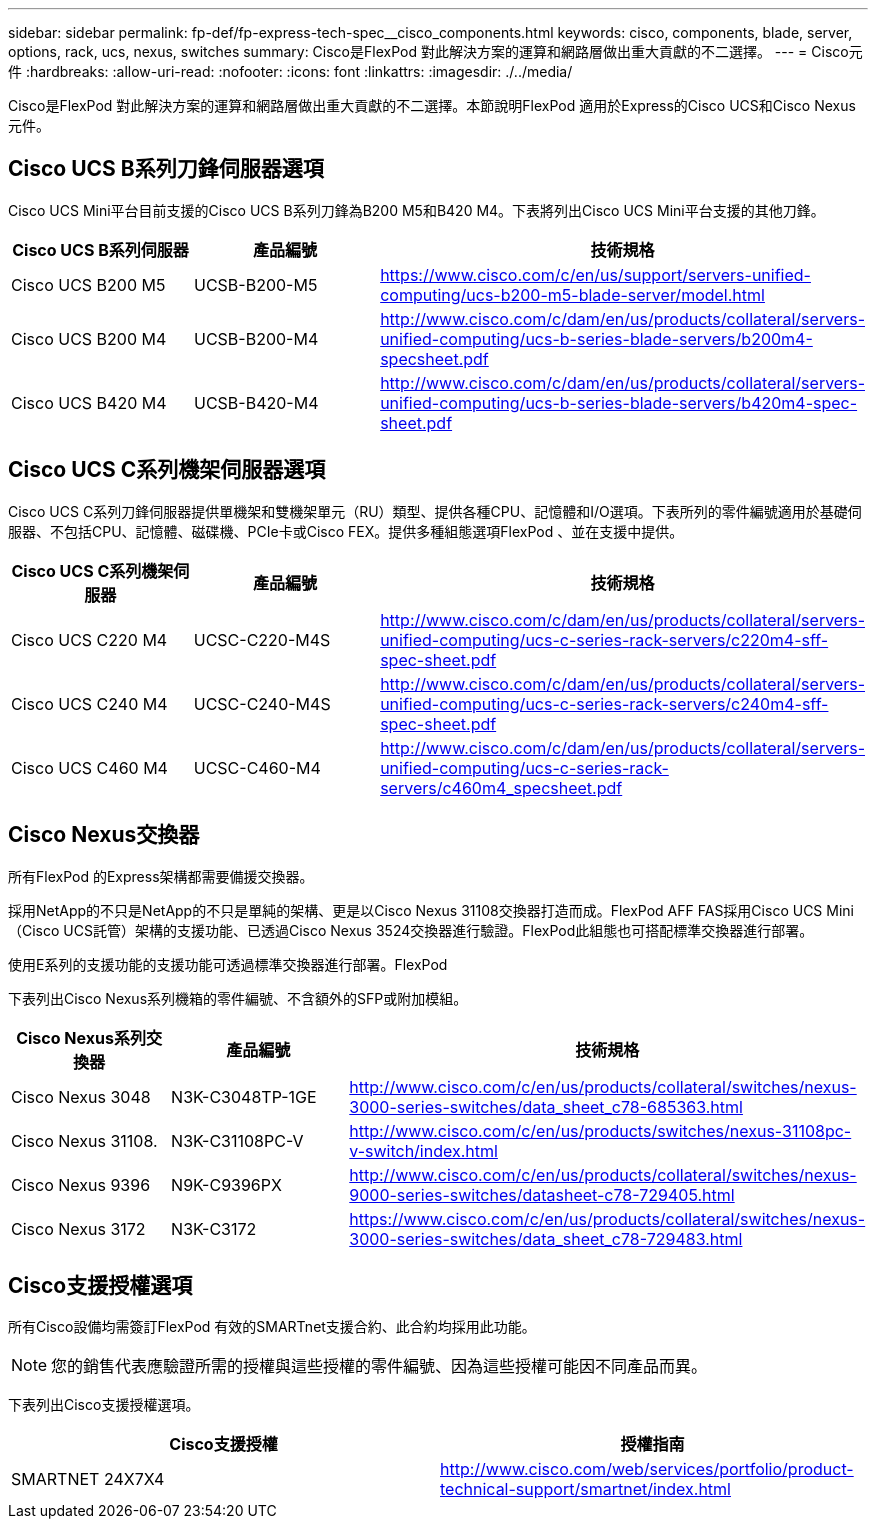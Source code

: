 ---
sidebar: sidebar 
permalink: fp-def/fp-express-tech-spec__cisco_components.html 
keywords: cisco, components, blade, server, options, rack, ucs, nexus, switches 
summary: Cisco是FlexPod 對此解決方案的運算和網路層做出重大貢獻的不二選擇。 
---
= Cisco元件
:hardbreaks:
:allow-uri-read: 
:nofooter: 
:icons: font
:linkattrs: 
:imagesdir: ./../media/


[role="lead"]
Cisco是FlexPod 對此解決方案的運算和網路層做出重大貢獻的不二選擇。本節說明FlexPod 適用於Express的Cisco UCS和Cisco Nexus元件。



== Cisco UCS B系列刀鋒伺服器選項

Cisco UCS Mini平台目前支援的Cisco UCS B系列刀鋒為B200 M5和B420 M4。下表將列出Cisco UCS Mini平台支援的其他刀鋒。

|===
| Cisco UCS B系列伺服器 | 產品編號 | 技術規格 


| Cisco UCS B200 M5 | UCSB-B200-M5 | https://www.cisco.com/c/en/us/support/servers-unified-computing/ucs-b200-m5-blade-server/model.html[] 


| Cisco UCS B200 M4 | UCSB-B200-M4 | http://www.cisco.com/c/dam/en/us/products/collateral/servers-unified-computing/ucs-b-series-blade-servers/b200m4-specsheet.pdf[] 


| Cisco UCS B420 M4 | UCSB-B420-M4 | http://www.cisco.com/c/dam/en/us/products/collateral/servers-unified-computing/ucs-b-series-blade-servers/b420m4-spec-sheet.pdf[] 
|===


== Cisco UCS C系列機架伺服器選項

Cisco UCS C系列刀鋒伺服器提供單機架和雙機架單元（RU）類型、提供各種CPU、記憶體和I/O選項。下表所列的零件編號適用於基礎伺服器、不包括CPU、記憶體、磁碟機、PCIe卡或Cisco FEX。提供多種組態選項FlexPod 、並在支援中提供。

|===
| Cisco UCS C系列機架伺服器 | 產品編號 | 技術規格 


| Cisco UCS C220 M4 | UCSC-C220-M4S | http://www.cisco.com/c/dam/en/us/products/collateral/servers-unified-computing/ucs-c-series-rack-servers/c220m4-sff-spec-sheet.pdf[] 


| Cisco UCS C240 M4 | UCSC-C240-M4S | http://www.cisco.com/c/dam/en/us/products/collateral/servers-unified-computing/ucs-c-series-rack-servers/c240m4-sff-spec-sheet.pdf[] 


| Cisco UCS C460 M4 | UCSC-C460-M4 | http://www.cisco.com/c/dam/en/us/products/collateral/servers-unified-computing/ucs-c-series-rack-servers/c460m4_specsheet.pdf[] 
|===


== Cisco Nexus交換器

所有FlexPod 的Express架構都需要備援交換器。

採用NetApp的不只是NetApp的不只是單純的架構、更是以Cisco Nexus 31108交換器打造而成。FlexPod AFF FAS採用Cisco UCS Mini（Cisco UCS託管）架構的支援功能、已透過Cisco Nexus 3524交換器進行驗證。FlexPod此組態也可搭配標準交換器進行部署。

使用E系列的支援功能的支援功能可透過標準交換器進行部署。FlexPod

下表列出Cisco Nexus系列機箱的零件編號、不含額外的SFP或附加模組。

|===
| Cisco Nexus系列交換器 | 產品編號 | 技術規格 


| Cisco Nexus 3048 | N3K-C3048TP-1GE | http://www.cisco.com/c/en/us/products/collateral/switches/nexus-3000-series-switches/data_sheet_c78-685363.html[] 


| Cisco Nexus 31108. | N3K-C31108PC-V | http://www.cisco.com/c/en/us/products/switches/nexus-31108pc-v-switch/index.html[] 


| Cisco Nexus 9396 | N9K-C9396PX | http://www.cisco.com/c/en/us/products/collateral/switches/nexus-9000-series-switches/datasheet-c78-729405.html[] 


| Cisco Nexus 3172 | N3K-C3172 | https://www.cisco.com/c/en/us/products/collateral/switches/nexus-3000-series-switches/data_sheet_c78-729483.html[] 
|===


== Cisco支援授權選項

所有Cisco設備均需簽訂FlexPod 有效的SMARTnet支援合約、此合約均採用此功能。


NOTE: 您的銷售代表應驗證所需的授權與這些授權的零件編號、因為這些授權可能因不同產品而異。

下表列出Cisco支援授權選項。

|===
| Cisco支援授權 | 授權指南 


| SMARTNET 24X7X4 | http://www.cisco.com/web/services/portfolio/product-technical-support/smartnet/index.html[] 
|===